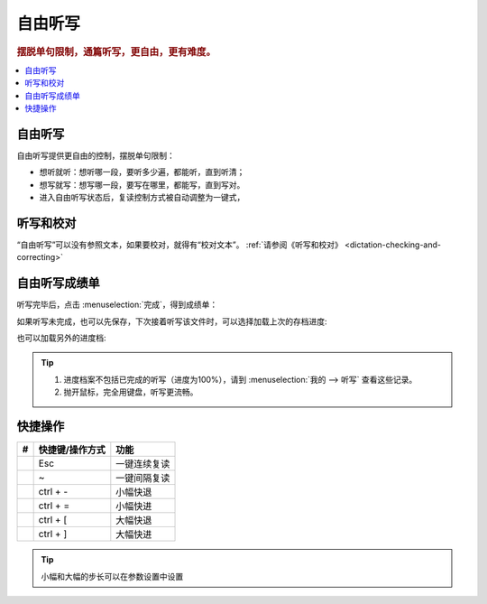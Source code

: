 ========
自由听写
========

.. rubric:: 摆脱单句限制，通篇听写，更自由，更有难度。

.. contents:: :local:

自由听写
========
.. image:: /images/dictation-article-overview.png

自由听写提供更自由的控制，摆脱单句限制：

* 想听就听：想听哪一段，要听多少遍，都能听，直到听清；
* 想写就写：想写哪一段，要写在哪里，都能写，直到写对。
* 进入自由听写状态后，复读控制方式被自动调整为一键式，

听写和校对
================
“自由听写”可以没有参照文本，如果要校对，就得有“校对文本”。 :ref:`请参阅《听写和校对》 <dictation-checking-and-correcting>`

自由听写成绩单
========================
听写完毕后，点击 :menuselection:`完成`，得到成绩单：

.. image:: /images/dictation-article-report.png

如果听写未完成，也可以先保存，下次接着听写该文件时，可以选择加载上次的存档进度:

.. image:: /images/dictation-load-last-state.png

也可以加载另外的进度档:

.. image:: /images/dictation-load-state.png

.. tip:: 
  1. 进度档案不包括已完成的听写（进度为100%），请到 :menuselection:`我的 --> 听写` 查看这些记录。
  2. 抛开鼠标，完全用键盘，听写更流畅。

快捷操作
===========

+----+------------------------+-------------------------------------------------------------------+
| #  | 快捷键/操作方式        | 功能                                                              |
+====+========================+===================================================================+
|    | Esc                    | 一键连续复读                                                      |
+----+------------------------+-------------------------------------------------------------------+
|    | ~                      | 一键间隔复读                                                      |
+----+------------------------+-------------------------------------------------------------------+
|    | ctrl + -               | 小幅快退                                                          |
+----+------------------------+-------------------------------------------------------------------+
|    | ctrl + =               | 小幅快进                                                          |
+----+------------------------+-------------------------------------------------------------------+
|    | ctrl + [               | 大幅快退                                                          |
+----+------------------------+-------------------------------------------------------------------+
|    | ctrl + ]               | 大幅快进                                                          |
+----+------------------------+-------------------------------------------------------------------+

.. tip:: 小幅和大幅的步长可以在参数设置中设置

  
  